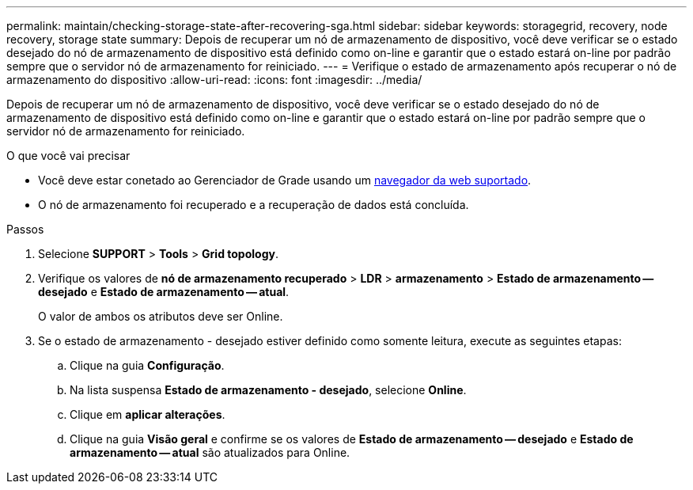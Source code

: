 ---
permalink: maintain/checking-storage-state-after-recovering-sga.html 
sidebar: sidebar 
keywords: storagegrid, recovery, node recovery, storage state 
summary: Depois de recuperar um nó de armazenamento de dispositivo, você deve verificar se o estado desejado do nó de armazenamento de dispositivo está definido como on-line e garantir que o estado estará on-line por padrão sempre que o servidor nó de armazenamento for reiniciado. 
---
= Verifique o estado de armazenamento após recuperar o nó de armazenamento do dispositivo
:allow-uri-read: 
:icons: font
:imagesdir: ../media/


[role="lead"]
Depois de recuperar um nó de armazenamento de dispositivo, você deve verificar se o estado desejado do nó de armazenamento de dispositivo está definido como on-line e garantir que o estado estará on-line por padrão sempre que o servidor nó de armazenamento for reiniciado.

.O que você vai precisar
* Você deve estar conetado ao Gerenciador de Grade usando um xref:../admin/web-browser-requirements.adoc[navegador da web suportado].
* O nó de armazenamento foi recuperado e a recuperação de dados está concluída.


.Passos
. Selecione *SUPPORT* > *Tools* > *Grid topology*.
. Verifique os valores de *nó de armazenamento recuperado* > *LDR* > *armazenamento* > *Estado de armazenamento -- desejado* e *Estado de armazenamento -- atual*.
+
O valor de ambos os atributos deve ser Online.

. Se o estado de armazenamento - desejado estiver definido como somente leitura, execute as seguintes etapas:
+
.. Clique na guia *Configuração*.
.. Na lista suspensa *Estado de armazenamento - desejado*, selecione *Online*.
.. Clique em *aplicar alterações*.
.. Clique na guia *Visão geral* e confirme se os valores de *Estado de armazenamento -- desejado* e *Estado de armazenamento -- atual* são atualizados para Online.



